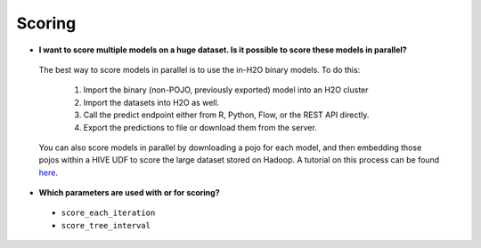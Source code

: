 Scoring
^^^^^^^

- **I want to score multiple models on a huge dataset. Is it possible to score these models in parallel?**

 The best way to score models in parallel is to use the in-H2O binary models. To do this:

  1. Import the binary (non-POJO, previously exported) model into an H2O cluster
  2. Import the datasets into H2O as well. 
  3. Call the predict endpoint either from R, Python, Flow, or the REST API directly. 
  4. Export the predictions to file or download them from the server.

 You can also score models in parallel by downloading a pojo for each model, and then embedding those pojos within a HIVE UDF to score the large dataset stored on Hadoop. A tutorial on this process can be found `here <http://docs.h2o.ai/h2o-tutorials/latest-stable/tutorials/hive_udf_template/index.html>`__.

- **Which parameters are used with or for scoring?**

 - ``score_each_iteration``
 - ``score_tree_interval``